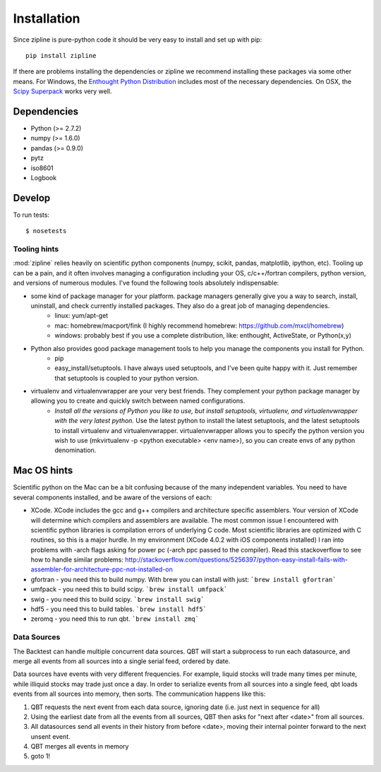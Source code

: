 ************
Installation
************

Since zipline is pure-python code it should be very easy to install
and set up with pip:

::

    pip install zipline

If there are problems installing the dependencies or zipline we
recommend installing these packages via some other means. For Windows,
the `Enthought Python Distribution
<http://www.enthought.com/products/epd.php>`_
includes most of the necessary dependencies. On OSX, the `Scipy Superpack
<http://fonnesbeck.github.com/ScipySuperpack/>`_ works very well.

Dependencies
------------

* Python (>= 2.7.2)
* numpy (>= 1.6.0)
* pandas (>= 0.9.0)
* pytz
* iso8601
* Logbook


Develop
-------

To run tests::

    $ nosetests

Tooling hints
================
:mod:`zipline` relies heavily on scientific python components (numpy, scikit, pandas, matplotlib, ipython, etc). Tooling up can be a pain, and it often involves managing a configuration including your OS, c/c++/fortran compilers, python version, and versions of numerous modules. I've found the following tools absolutely indispensable: 

- some kind of package manager for your platform. package managers generally give you a way to search, install, uninstall, and check currently installed packages. They also do a great job of managing dependencies.
   - linux: yum/apt-get
   - mac: homebrew/macport/fink (I highly recommend homebrew: https://github.com/mxcl/homebrew) 
   - windows: probably best if you use a complete distribution, like: enthought, ActiveState, or Python(x,y)
- Python also provides good package management tools to help you manage the components you install for Python.
   - pip 
   - easy_install/setuptools. I have always used setuptools, and I've been quite happy with it. Just remember that setuptools is coupled to your python version. 
- virtualenv and virtualenvwrapper are your very best friends. They complement your python package manager by allowing you to create and quickly switch between named configurations.
    - *Install all the versions of Python you like to use, but install setuptools, virtualenv, and virtualenvwrapper with the very latest python.* Use the latest python to install the latest setuptools, and the latest setuptools to install virtualenv and virtualenvwrapper. virtualenvwrapper allows you to specify the python version you wish to use (mkvirtualenv -p <python executable> <env name>), so you can create envs of any python denomination.

Mac OS hints
-------------

Scientific python on the Mac can be a bit confusing because of the many independent variables. You need to have several components installed, and be aware of the versions of each:

- XCode. XCode includes the gcc and g++ compilers and architecture specific assemblers. Your version of XCode will determine which compilers and assemblers are available. The most common issue I encountered with scientific python libraries is compilation errors of underlying C code. Most scientific libraries are optimized with C routines, so this is a major hurdle. In my environment (XCode 4.0.2 with iOS components installed) I ran into problems with -arch flags asking for power pc (-arch ppc passed to the compiler). Read this stackoverflow to see how to handle similar problems: http://stackoverflow.com/questions/5256397/python-easy-install-fails-with-assembler-for-architecture-ppc-not-installed-on
- gfortran 	- you need this to build numpy. With brew you can install with just: ```brew install gfortran```
- umfpack 	- you need this to build scipy. ```brew install umfpack```
- swig		- you need this to build scipy. ```brew install swig```
- hdf5	 	- you need this to build tables. ```brew install hdf5```
- zeromq 	- you need this to run qbt. ```brew install zmq``` 


Data Sources
=============

The Backtest can handle multiple concurrent data sources. QBT will start a
subprocess to run each datasource, and merge all events from all sources into a
single serial feed, ordered by date.

Data sources have events with very different frequencies. For example, liquid
stocks will trade many times per minute, while illiquid stocks may trade just
once a day. In order to serialize events from all sources into a single feed,
qbt loads events from all sources into memory, then sorts. The communication
happens like this:

1.  QBT requests the next event from each data source, ignoring date (i.e.
    just next in sequence for all)
2.  Using the earliest date from all the events from all sources, QBT then
    asks for "next after <date>" from all sources. 
3.  All datasources send all events in their history from before <date>,
    moving their internal pointer forward to the next unsent event.
4.  QBT merges all events in memory
5.  goto 1!

